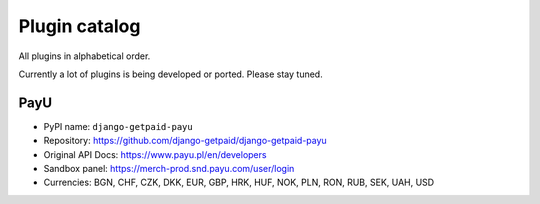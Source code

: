 ==============
Plugin catalog
==============

All plugins in alphabetical order.

Currently a lot of plugins is being developed or ported. Please stay tuned.

PayU
------

* PyPI name: ``django-getpaid-payu``
* Repository: https://github.com/django-getpaid/django-getpaid-payu
* Original API Docs: https://www.payu.pl/en/developers
* Sandbox panel: https://merch-prod.snd.payu.com/user/login
* Currencies: BGN, CHF, CZK, DKK, EUR, GBP, HRK, HUF, NOK, PLN, RON, RUB, SEK, UAH, USD

